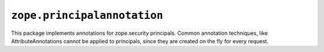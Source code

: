 ``zope.principalannotation``
============================

.. image:: https://travis-ci.org/zopefoundation/zope.principalannotation.png?branch=master
        :target: https://travis-ci.org/zopefoundation/zope.principalannotation

This package implements annotations for zope.security principals. Common
annotation techniques, like AttributeAnnotations cannot be applied to
principals, since they are created on the fly for every request.

